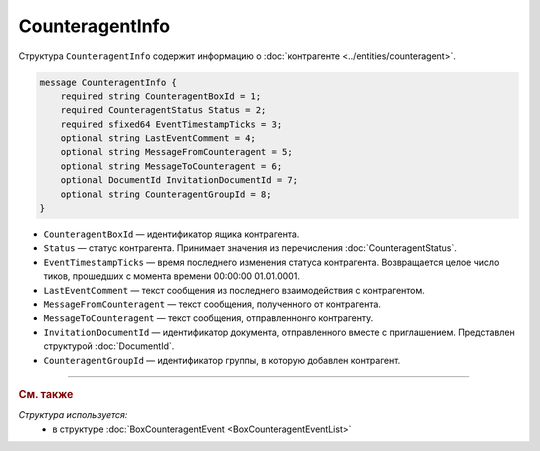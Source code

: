 CounteragentInfo
================

Структура ``CounteragentInfo`` содержит информацию о :doc:`контрагенте <../entities/counteragent>`.

.. code-block:: protobuf

    message CounteragentInfo {
        required string CounteragentBoxId = 1;
        required CounteragentStatus Status = 2; 
        required sfixed64 EventTimestampTicks = 3;
        optional string LastEventComment = 4; 
        optional string MessageFromCounteragent = 5;
        optional string MessageToCounteragent = 6;
        optional DocumentId InvitationDocumentId = 7;
        optional string CounteragentGroupId = 8;
    }

- ``CounteragentBoxId`` — идентификатор ящика контрагента.
- ``Status`` — статус контрагента. Принимает значения из перечисления :doc:`CounteragentStatus`.
- ``EventTimestampTicks`` — время последнего изменения статуса контрагента. Возвращается целое число тиков, прошедших с момента времени 00:00:00 01.01.0001.
- ``LastEventComment`` — текст сообщения из последнего взаимодействия с контрагентом.
- ``MessageFromCounteragent`` — текст сообщения, полученного от контрагента.
- ``MessageToCounteragent`` — текст сообщения, отправленнонго контрагенту.
- ``InvitationDocumentId`` — идентификатор документа, отправленного вместе с приглашением. Представлен структурой :doc:`DocumentId`.
- ``CounteragentGroupId`` — идентификатор группы, в которую добавлен контрагент.

----

.. rubric:: См. также

*Структура используется:*
	- в структуре :doc:`BoxCounteragentEvent <BoxCounteragentEventList>`